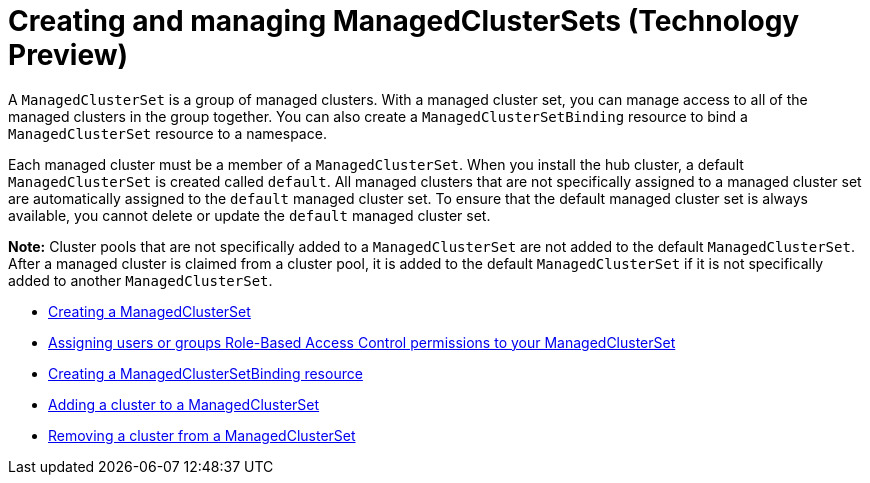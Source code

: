 [#managedclustersets]
= Creating and managing ManagedClusterSets (Technology Preview)

// add prereq for users to managed cluster and managed cluster set 

A `ManagedClusterSet` is a group of managed clusters. With a managed cluster set, you can manage access to all of the managed clusters in the group together. You can also create a `ManagedClusterSetBinding` resource to bind a `ManagedClusterSet` resource to a namespace.

Each managed cluster must be a member of a `ManagedClusterSet`. When you install the hub cluster, a default `ManagedClusterSet` is created called `default`. All managed clusters that are not specifically assigned to a managed cluster set are automatically assigned to the `default` managed cluster set. To ensure that the default managed cluster set is always available, you cannot delete or update the `default` managed cluster set.

**Note:** Cluster pools that are not specifically added to a `ManagedClusterSet` are not added to the default `ManagedClusterSet`. After a managed cluster is claimed from a cluster pool, it is added to the default `ManagedClusterSet` if it is not specifically added to another `ManagedClusterSet`. 

* xref:../clusters/managedclustersets_create.adoc#creating-a-managedclusterset[Creating a ManagedClusterSet]
* xref:../clusters/managedclustersets_assign_role.adoc#assign-role-clustersets[Assigning users or groups Role-Based Access Control permissions to your ManagedClusterSet]
* xref:../clusters/managedclustersetbinding_create.adoc#creating-a-managedclustersetbinding[Creating a ManagedClusterSetBinding resource]
* xref:../clusters/managedclustersets_add_cluster.adoc#adding-clusters-to-a-managedclusterset[Adding a cluster to a ManagedClusterSet]
* xref:../clusters/managedclustersets_remove_cluster.adoc#removing-a-managed-cluster-from-a-managedclusterset[Removing a cluster from a ManagedClusterSet]

//* <<adding-users-to-managed-cluster-set,Adding users to a ManagedClusterSet>>
//* <<creating-cluster-pools,Creating cluster pools>>
//* <<use-cluster-pools-to-provision-clusters
// Comment from Brandi--with move to modular docs, the rest of the team has not really been creating long topics with multiple tasks. These should be broken out, no?
